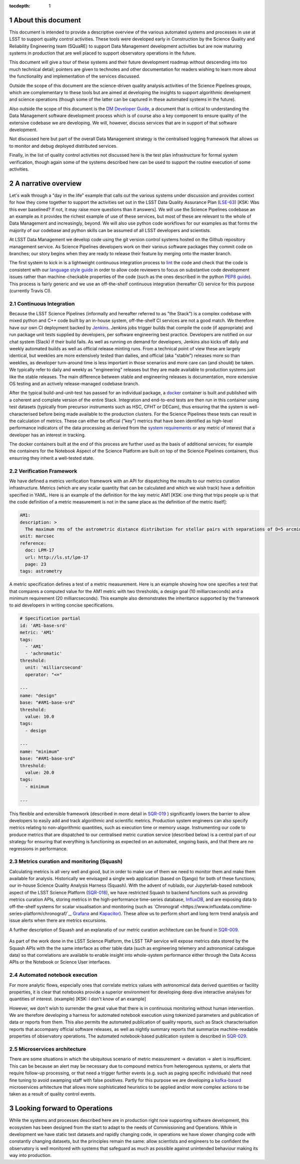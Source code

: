 ..
  Technote content.

  See https://developer.lsst.io/restructuredtext/style.html
  for a guide to reStructuredText writing.

  Do not put the title, authors or other metadata in this document;
  those are automatically added.

  Use the following syntax for sections:

  Sections
  ========

  and

  Subsections
  -----------

  and

  Subsubsections
  ^^^^^^^^^^^^^^

  To add images, add the image file (png, svg or jpeg preferred) to the
  _static/ directory. The reST syntax for adding the image is

  .. figure:: /_static/filename.ext
     :name: fig-label

     Caption text.

   Run: ``make html`` and ``open _build/html/index.html`` to preview your work.
   See the README at https://github.com/lsst-sqre/lsst-technote-bootstrap or
   this repo's README for more info.

   Feel free to delete this instructional comment.

:tocdepth: 1

.. Please do not modify tocdepth; will be fixed when a new Sphinx theme is shipped.

.. sectnum::


.. Add content here.
.. Do not include the document title (it's automatically added from metadata.yaml).

About this document
===================

This document is intended to provide a descriptive overview of the various automated systems and processes in use at LSST to support quality control activities. These tools were developed early in Construction by the Science Quality and Reliability Engineering team (SQuaRE) to support Data Management development activities but are now maturing systems in production that are well placed to support observatory operations in the future.

This document will give a tour of these systems and their future development roadmap without descending into too much technical detail; pointers are given to technotes and other documentation for readers wishing to learn more about the functionality and implementation of the services discussed.

Outside the scope of this document are the science-driven quality analysis activities of the Science Pipelines groups, which are complementary to these tools but are aimed at developing the insights to support algorithmic development and science operations (though some of the latter can be captured in these automated systems in the future).

Also outside the scope of this document is the `DM Developer Guide <https://developer.lsst.io>`_, a document that is critical to understanding the Data Management software development process which is of course also a key component to ensure quality of the extensive codebase we are developing. We will, however, discuss services that are in support of that software development.

Not discussed here but part of the overall Data Management strategy is the centralised logging framework that allows us to monitor and debug deployed distributed services.

Finally, in the list of quality control activities not discussed here is the test plan infrastructure for formal system verification, though again some of the systems described here can be used to support the routine execution of some activities.



A narrative overview
====================

Let's walk through a "day in the life" example that calls out the various systems under discussion and provides context for how they come together to support the activities set out in the LSST Data Quality Assurance Plan (`LSE-63 <https://ls.st/lse-63>`_) [KSK: Was this ever baselined?  If not, it may raise more questions than it answers]. We will use the Science Pipelines codebase an an example as it provides the richest example of use of these services, but most of these are relevant to the whole of Data Management and increasingly, beyond. We will also use python code workflows for our examples as that forms the majority of our codebase and python skills can be assumed of all LSST developers and scientists. 

At LSST Data Management we develop code using the git version control systems hosted on the Github repository management service. As Science Pipelines developers work on their various software packages they commit code on branches; our story begins when they are ready to release their feature by merging onto the master branch.

The first system to kick in is a lightweight continuous integration process to `lint <https://en.wikipedia.org/wiki/Lint_%28software%29>`_ the code and check that the code is consistent with our `language style guide <https://developer.lsst.io/#development-guides>`_ in order to allow code reviewers to focus on substantive code development issues rather than machine-checkable properties of the code (such as the ones described in the python `PEP8 guide <https://www.python.org/dev/peps/pep-0008/>`_). This process is fairly generic and we use an off-the-shelf continuous integration (hereafter CI) service for this purpose (currently Travis CI).

Continuous Integration
----------------------

Because the LSST Science Pipelines (informally and hereafter referred to as "the Stack") is a complex codebase with mixed python and C++ code built by an in-house system, off-the-shelf CI services are not a good match. We therefore have our own CI deployment backed by `Jenkins <https://jenkins.io>`_. Jenkins jobs trigger builds that compile the code (if appropriate) and run package unit tests supplied by developers, per software engineering best practice. Developers are notified on our chat system (Slack) if their build fails. As well as running on demand for developers, Jenkins also kicks off daily and weekly automated builds as well as official release minting runs. From a technical point of view these are largely identical, but weeklies are more extensively tested than dailies, and official (aka "stable") releases more so than weeklies, as developer turn-around time is less important in those scenarios and more care can (and should) be taken. We typically refer to daily and weekly as "engineering" releases but they are made available to production systems just like the stable releases. The main difference between stable and engineering releases is documentation, more extensive OS testing and an actively release-managed codebase branch.

After the typical build-and-unit-test has passed for an individual package, a `docker <https://www.docker.com>`_ container is built and published with a coherent and complete version of the entire Stack. Integration and end-to-end tests are then run in this container using test datasets (typically from precursor instruments such as HSC, CFHT or DECam), thus ensuring that the system is well-characterised before being made available to the production clusters. For the Science Pipelines these tests can result in the calculation of metrics. These can either be official ("key") metrics that have been identified as high-level performance indicators of the data processing as derived from the `system requirements <https://ls.st/lse61>`_ or any metric of interest that a developer has an interest in tracking.

The docker containers built at the end of this process are further used as the basis of additional services; for example the containers for the Notebook Aspect of the Science Platform are built on top of the Science Pipelines containers, thus ensurring they inherit a well-tested state. 

Verification Framework
----------------------

We have defined a metrics verification framework with an API for dispatching the results to our metrics curation infrastructure. Metrics (which are any scalar quantity that can be calculated and which we wish track) have a definition specified in YAML. Here is an example of the definition for the key metric AM1 [KSK: one thing that trips people up is that the code definition of a metric measurement is not in the same place as the definition of the metric itself]:


.. code-block:: yaml

	AM1:
	description: >
	  The maximum rms of the astrometric distance distribution for stellar pairs with separations of D=5 arcmin (repeatability).
	unit: marcsec
	reference:
	  doc: LPM-17
	  url: http://ls.st/lpm-17
	  page: 23
	tags: astrometry

A metric specification defines a test of a metric measurement. Here is an example showing how one specifies a test that that compares a computed value for the AM1 metric with two thresholds, a design goal (10 milliarcseconds) and a minimum requirement (20 milliarcseconds). This example also demonstrates the inheritance supported by the framework to aid developers in writing concise specifications. 

.. code-block:: yaml

	# Specification partial
	id: 'AM1-base-srd'
	metric: 'AM1'
	tags:
	  - 'AM1'
	  - 'achromatic'
	threshold:
	  unit: 'milliarcsecond'
	  operator: "<="				

	---
	name: "design"
	base: "#AM1-base-srd"
	threshold:
	  value: 10.0
	tags:
	  - design

	---
	name: "minimum"
	base: "#AM1-base-srd"
	threshold:
	  value: 20.0
	tags:
	  - minimum

	---

This flexible and extensible framework (described in more detail in `SQR-019 <https://sqr-019.lsst.io>`_ ) significantly lowers the barrier to allow developers to easily add and track algorithmic and scientific metrics. Production system engineers can also specify metrics relating to non-algorithmic quantities, such as execution time or memory usage. Instrumenting our code to produce metrics that are dispatched to our centralised metric curation service (described below) is a central part of our strategy for ensuring that everything is functioning as expected on an automated, ongoing basis, and that there are no regressions in performance. 

Metrics curation and monitoring (Squash)
----------------------------------------

Calculating metrics is all very well and good, but in order to make use of them we need to monitor them and make them available for analysis. Historically we envisaged a single web application (based on Django) for both of these functions, our in-house Science Quality Analysis Harness (Squash). With the advent of nublado, our Jupyterlab-based notebook aspect of the LSST Science Platform (`SQR-018 <https://sqr-018.lsst.io>`_), we have restricted Squash to backend functions such as providing metrics curation APIs, storing metrics in the high-performance time-series database, `InfluxDB <https://www.influxdata.com/products/influxdb-overview/>`_, and are exposing data to off-the-shelf systems for scalar visualisation and monitoring (such as `Chronograf <https://www.influxdata.com/time-series-platform/chronograf/`_, `Grafana <https://grafana.com>`_ and `Kapacitor <https://www.influxdata.com/time-series-platform/kapacitor/>`_). These allow us to perform short and long term trend analysis and issue alerts when there are metrics excursions.

A further description of Squash and an explanatio of our metric curation architecture can be found in `SQR-009 <https://sqr-009.lsst.io>`_.

.. figure:: _static/squash.png
      :name: Key metrics for the first half of 2019 that were dispatched to Squash from CFHT test data runs during automated integration runs, visualised through Chronograf, a display application used with InfluxDB 
      :target: _static/squash.png


As part of the work done in the LSST Science Platform, the LSST TAP service will expose metrics data stored by the Squash APIs with the the same interface as other table data (such as engineering telemery and astronomical catalogue data) so that correlations are available to enable insight into whole-system performance either through the Data Access APIs or the Notebook or Science User interfaces. 

Automated notebook execution
----------------------------

For more analytic flows, especially ones that correlate metrics values with astronomical data derived quantities or facility properties, it is clear that notebooks provide a superior environment for developing deep dive interactive analyses for quantities of interest. (example) [KSK: I don't know of an example]

However, we don't wish to surrender the great value that there is in continuous monitoring without human intervention. We are therefore developing a harness for automated notebook execution using tokenized parameters and publication of data or reports from them. This also permits the automated publication of quality reports, such as Stack characterisation reports that accompany official software releases, as well as nightly summary reports that summarize machine-readable properties of observatory operations. The automated notebook-based publication system is described in `SQR-029 <https://sqr-029.lsst.io>`_.

Microservices architecture
--------------------------

There are some situations in which the ubiquitous scenario of metric measurement -> deviation -> alert is insufficient. This can be because an alert may be necessary due to compound metrics from heterogenous systems, or alerts that require follow-up processing, or that need a trigger further events (e.g. such as paging specific individuals) that need fine tuning to avoid swamping staff with false positives. Partly for this purpose we are developing a `kafka-based <https://kafka.apache.org>`_  microservices arhitecture that allows more sophisticated heuristics to be applied and/or more complex actions to be taken as a result of quality control events. 


Looking forward to Operations
=============================

While the systems and processes described here are in production right now supporting software development, this ecosystem has been designed from the start to adapt to the needs of Commissioning and Operations. While in development we have static test datasets and rapidly changing code, in operations we have slower changing code with constantly changing datasets, but the principles remain the same: allow scientists and engineers to be confident the observatory is well monitored with systems that safeguard as much as possible against unintended behaviour making its way into production. 



.. .. rubric:: References

.. Make in-text citations with: :cite:`bibkey`.

.. .. bibliography:: local.bib lsstbib/books.bib lsstbib/lsst.bib lsstbib/lsst-dm.bib lsstbib/refs.bib lsstbib/refs_ads.bib
..    :style: lsst_aa

